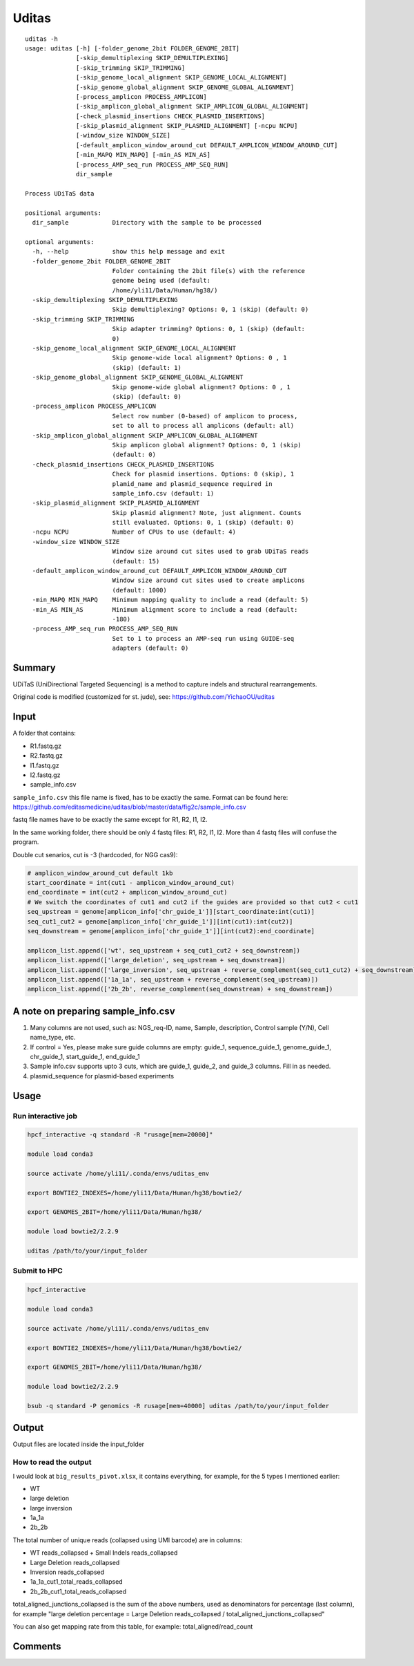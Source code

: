 Uditas
===================================

::

	uditas -h
	usage: uditas [-h] [-folder_genome_2bit FOLDER_GENOME_2BIT]
	              [-skip_demultiplexing SKIP_DEMULTIPLEXING]
	              [-skip_trimming SKIP_TRIMMING]
	              [-skip_genome_local_alignment SKIP_GENOME_LOCAL_ALIGNMENT]
	              [-skip_genome_global_alignment SKIP_GENOME_GLOBAL_ALIGNMENT]
	              [-process_amplicon PROCESS_AMPLICON]
	              [-skip_amplicon_global_alignment SKIP_AMPLICON_GLOBAL_ALIGNMENT]
	              [-check_plasmid_insertions CHECK_PLASMID_INSERTIONS]
	              [-skip_plasmid_alignment SKIP_PLASMID_ALIGNMENT] [-ncpu NCPU]
	              [-window_size WINDOW_SIZE]
	              [-default_amplicon_window_around_cut DEFAULT_AMPLICON_WINDOW_AROUND_CUT]
	              [-min_MAPQ MIN_MAPQ] [-min_AS MIN_AS]
	              [-process_AMP_seq_run PROCESS_AMP_SEQ_RUN]
	              dir_sample

	Process UDiTaS data

	positional arguments:
	  dir_sample            Directory with the sample to be processed

	optional arguments:
	  -h, --help            show this help message and exit
	  -folder_genome_2bit FOLDER_GENOME_2BIT
	                        Folder containing the 2bit file(s) with the reference
	                        genome being used (default:
	                        /home/yli11/Data/Human/hg38/)
	  -skip_demultiplexing SKIP_DEMULTIPLEXING
	                        Skip demultiplexing? Options: 0, 1 (skip) (default: 0)
	  -skip_trimming SKIP_TRIMMING
	                        Skip adapter trimming? Options: 0, 1 (skip) (default:
	                        0)
	  -skip_genome_local_alignment SKIP_GENOME_LOCAL_ALIGNMENT
	                        Skip genome-wide local alignment? Options: 0 , 1
	                        (skip) (default: 1)
	  -skip_genome_global_alignment SKIP_GENOME_GLOBAL_ALIGNMENT
	                        Skip genome-wide global alignment? Options: 0 , 1
	                        (skip) (default: 0)
	  -process_amplicon PROCESS_AMPLICON
	                        Select row number (0-based) of amplicon to process,
	                        set to all to process all amplicons (default: all)
	  -skip_amplicon_global_alignment SKIP_AMPLICON_GLOBAL_ALIGNMENT
	                        Skip amplicon global alignment? Options: 0, 1 (skip)
	                        (default: 0)
	  -check_plasmid_insertions CHECK_PLASMID_INSERTIONS
	                        Check for plasmid insertions. Options: 0 (skip), 1
	                        plamid_name and plasmid_sequence required in
	                        sample_info.csv (default: 1)
	  -skip_plasmid_alignment SKIP_PLASMID_ALIGNMENT
	                        Skip plasmid alignment? Note, just alignment. Counts
	                        still evaluated. Options: 0, 1 (skip) (default: 0)
	  -ncpu NCPU            Number of CPUs to use (default: 4)
	  -window_size WINDOW_SIZE
	                        Window size around cut sites used to grab UDiTaS reads
	                        (default: 15)
	  -default_amplicon_window_around_cut DEFAULT_AMPLICON_WINDOW_AROUND_CUT
	                        Window size around cut sites used to create amplicons
	                        (default: 1000)
	  -min_MAPQ MIN_MAPQ    Minimum mapping quality to include a read (default: 5)
	  -min_AS MIN_AS        Minimum alignment score to include a read (default:
	                        -180)
	  -process_AMP_seq_run PROCESS_AMP_SEQ_RUN
	                        Set to 1 to process an AMP-seq run using GUIDE-seq
	                        adapters (default: 0)


Summary
^^^^^^^

UDiTaS (UniDirectional Targeted Sequencing) is a method to capture indels and structural rearrangements. 

Original code is modified (customized for st. jude), see: https://github.com/YichaoOU/uditas

Input
^^^^^

A folder that contains:

- R1.fastq.gz
- R2.fastq.gz
- I1.fastq.gz
- I2.fastq.gz
- sample_info.csv

``sample_info.csv`` this file name is fixed, has to be exactly the same. Format can be found here: https://github.com/editasmedicine/uditas/blob/master/data/fig2c/sample_info.csv

fastq file names have to be exactly the same except for R1, R2, I1, I2.

In the same working folder, there should be only 4 fastq files: R1, R2, I1, I2. More than 4 fastq files will confuse the program. 

Double cut senarios, cut is -3 (hardcoded, for NGG cas9):

.. image:: ../../images/uditas_two_cuts.png
	:align: center

.. code-block:: python


	# amplicon_window_around_cut default 1kb
	start_coordinate = int(cut1 - amplicon_window_around_cut)
	end_coordinate = int(cut2 + amplicon_window_around_cut)
	# We switch the coordinates of cut1 and cut2 if the guides are provided so that cut2 < cut1
	seq_upstream = genome[amplicon_info['chr_guide_1']][start_coordinate:int(cut1)]
	seq_cut1_cut2 = genome[amplicon_info['chr_guide_1']][int(cut1):int(cut2)]
	seq_downstream = genome[amplicon_info['chr_guide_1']][int(cut2):end_coordinate]

	amplicon_list.append(['wt', seq_upstream + seq_cut1_cut2 + seq_downstream])
	amplicon_list.append(['large_deletion', seq_upstream + seq_downstream])
	amplicon_list.append(['large_inversion', seq_upstream + reverse_complement(seq_cut1_cut2) + seq_downstream])
	amplicon_list.append(['1a_1a', seq_upstream + reverse_complement(seq_upstream)])
	amplicon_list.append(['2b_2b', reverse_complement(seq_downstream) + seq_downstream])

A note on preparing sample_info.csv
^^^^^^^^^^^^^^^^^^^^^^^

1. Many columns are not used, such as: NGS_req-ID, name, Sample, description, Control sample (Y/N), Cell name_type, etc.

2. If control = Yes, please make sure guide columns are empty: guide_1, sequence_guide_1, genome_guide_1, chr_guide_1, start_guide_1, end_guide_1

3. Sample info.csv supports upto 3 cuts, which are guide_1, guide_2, and guide_3 columns. Fill in as needed.

4. plasmid_sequence for plasmid-based experiments




Usage
^^^^^

Run interactive job
-------------------

.. code:: bash

	hpcf_interactive -q standard -R "rusage[mem=20000]"

	module load conda3

	source activate /home/yli11/.conda/envs/uditas_env

	export BOWTIE2_INDEXES=/home/yli11/Data/Human/hg38/bowtie2/

	export GENOMES_2BIT=/home/yli11/Data/Human/hg38/

	module load bowtie2/2.2.9

	uditas /path/to/your/input_folder

Submit to HPC
-------------------

.. code:: bash

	hpcf_interactive

	module load conda3

	source activate /home/yli11/.conda/envs/uditas_env

	export BOWTIE2_INDEXES=/home/yli11/Data/Human/hg38/bowtie2/

	export GENOMES_2BIT=/home/yli11/Data/Human/hg38/

	module load bowtie2/2.2.9

	bsub -q standard -P genomics -R rusage[mem=40000] uditas /path/to/your/input_folder


Output
^^^^^^

Output files are located inside the input_folder

How to read the output
------------------------

I would look at ``big_results_pivot.xlsx``, it contains everything, for example, for the 5 types I mentioned earlier:

* WT

* large deletion

* large inversion

* 1a_1a

* 2b_2b


The total number of unique reads (collapsed using UMI barcode) are in columns:

* WT reads_collapsed + Small Indels reads_collapsed

* Large Deletion reads_collapsed

* Inversion reads_collapsed

* 1a_1a_cut1_total_reads_collapsed

* 2b_2b_cut1_total_reads_collapsed


total_aligned_junctions_collapsed is the sum of the above numbers, used as denominators for percentage (last column), for example "large deletion percentage = Large Deletion reads_collapsed / total_aligned_junctions_collapsed"

You can also get mapping rate from this table, for example: total_aligned/read_count


Comments
^^^^^^^^

.. disqus::
    :disqus_identifier: NGS_pipelines

